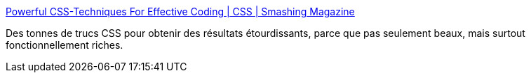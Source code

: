 :jbake-type: post
:jbake-status: published
:jbake-title: Powerful CSS-Techniques For Effective Coding | CSS | Smashing Magazine
:jbake-tags: coding,css,demonstration,développement,exemple,programming,software,webdesign,xhtml,javascript,_mois_févr.,_année_2008
:jbake-date: 2008-02-25
:jbake-depth: ../
:jbake-uri: shaarli/1203951122000.adoc
:jbake-source: https://nicolas-delsaux.hd.free.fr/Shaarli?searchterm=http%3A%2F%2Fwww.smashingmagazine.com%2F2008%2F02%2F21%2Fpowerful-css-techniques-for-effective-coding%2F&searchtags=coding+css+demonstration+d%C3%A9veloppement+exemple+programming+software+webdesign+xhtml+javascript+_mois_f%C3%A9vr.+_ann%C3%A9e_2008
:jbake-style: shaarli

http://www.smashingmagazine.com/2008/02/21/powerful-css-techniques-for-effective-coding/[Powerful CSS-Techniques For Effective Coding | CSS | Smashing Magazine]

Des tonnes de trucs CSS pour obtenir des résultats étourdissants, parce que pas seulement beaux, mais surtout fonctionnellement riches.
